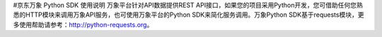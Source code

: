 #京东万象 Python SDK 使用说明
万象平台针对API数据提供REST API接口，如果您的项目采用Python开发，您可借助任何您熟悉的HTTP模块来调用万象API服务，也可使用万象平台的Python SDK来简化服务调用。万象Python SDK基于requests模块，更多使用帮助请参考：http://python-requests.org。


